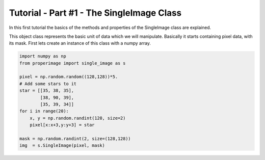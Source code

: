 Tutorial - Part #1 - The SingleImage Class
==========================================

In this first tutorial the basics of the methods and properties of the
SingleImage class are explained.

This object class represents the basic unit of data which we will manipulate.
Basically it starts containing pixel data, with its mask.
First lets create an instance of this class with a numpy array.


.. code-block:: python

    import numpy as np
    from properimage import single_image as s

    pixel = np.random.random((128,128))*5.
    # Add some stars to it
    star = [[35, 38, 35],
            [38, 90, 39],
            [35, 39, 34]]
    for i in range(20):
        x, y = np.random.randint(120, size=2)
        pixel[x:x+3,y:y+3] = star

    mask = np.random.randint(2, size=(128,128))
    img  = s.SingleImage(pixel, mask)

